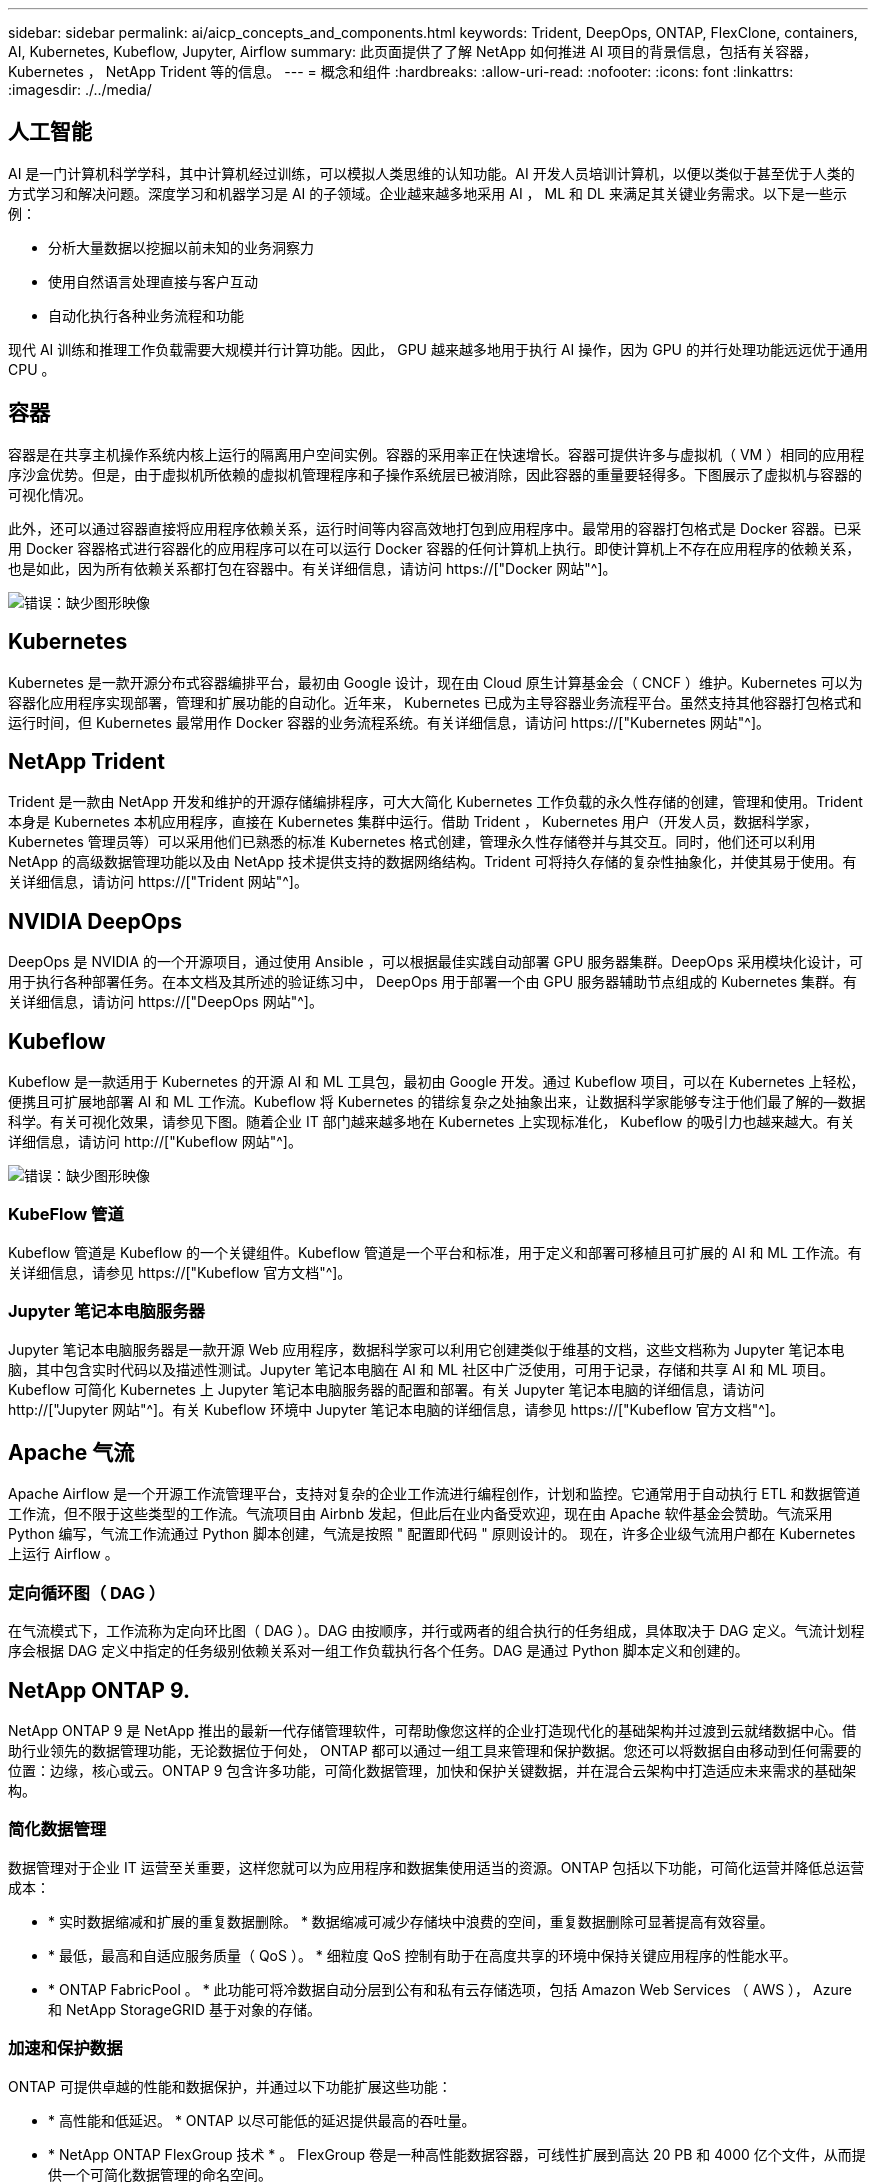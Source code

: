 ---
sidebar: sidebar 
permalink: ai/aicp_concepts_and_components.html 
keywords: Trident, DeepOps, ONTAP, FlexClone, containers, AI, Kubernetes, Kubeflow, Jupyter, Airflow 
summary: 此页面提供了了解 NetApp 如何推进 AI 项目的背景信息，包括有关容器， Kubernetes ， NetApp Trident 等的信息。 
---
= 概念和组件
:hardbreaks:
:allow-uri-read: 
:nofooter: 
:icons: font
:linkattrs: 
:imagesdir: ./../media/




== 人工智能

AI 是一门计算机科学学科，其中计算机经过训练，可以模拟人类思维的认知功能。AI 开发人员培训计算机，以便以类似于甚至优于人类的方式学习和解决问题。深度学习和机器学习是 AI 的子领域。企业越来越多地采用 AI ， ML 和 DL 来满足其关键业务需求。以下是一些示例：

* 分析大量数据以挖掘以前未知的业务洞察力
* 使用自然语言处理直接与客户互动
* 自动化执行各种业务流程和功能


现代 AI 训练和推理工作负载需要大规模并行计算功能。因此， GPU 越来越多地用于执行 AI 操作，因为 GPU 的并行处理功能远远优于通用 CPU 。



== 容器

容器是在共享主机操作系统内核上运行的隔离用户空间实例。容器的采用率正在快速增长。容器可提供许多与虚拟机（ VM ）相同的应用程序沙盒优势。但是，由于虚拟机所依赖的虚拟机管理程序和子操作系统层已被消除，因此容器的重量要轻得多。下图展示了虚拟机与容器的可视化情况。

此外，还可以通过容器直接将应用程序依赖关系，运行时间等内容高效地打包到应用程序中。最常用的容器打包格式是 Docker 容器。已采用 Docker 容器格式进行容器化的应用程序可以在可以运行 Docker 容器的任何计算机上执行。即使计算机上不存在应用程序的依赖关系，也是如此，因为所有依赖关系都打包在容器中。有关详细信息，请访问 https://["Docker 网站"^]。

image:aicp_image2.png["错误：缺少图形映像"]



== Kubernetes

Kubernetes 是一款开源分布式容器编排平台，最初由 Google 设计，现在由 Cloud 原生计算基金会（ CNCF ）维护。Kubernetes 可以为容器化应用程序实现部署，管理和扩展功能的自动化。近年来， Kubernetes 已成为主导容器业务流程平台。虽然支持其他容器打包格式和运行时间，但 Kubernetes 最常用作 Docker 容器的业务流程系统。有关详细信息，请访问 https://["Kubernetes 网站"^]。



== NetApp Trident

Trident 是一款由 NetApp 开发和维护的开源存储编排程序，可大大简化 Kubernetes 工作负载的永久性存储的创建，管理和使用。Trident 本身是 Kubernetes 本机应用程序，直接在 Kubernetes 集群中运行。借助 Trident ， Kubernetes 用户（开发人员，数据科学家， Kubernetes 管理员等）可以采用他们已熟悉的标准 Kubernetes 格式创建，管理永久性存储卷并与其交互。同时，他们还可以利用 NetApp 的高级数据管理功能以及由 NetApp 技术提供支持的数据网络结构。Trident 可将持久存储的复杂性抽象化，并使其易于使用。有关详细信息，请访问 https://["Trident 网站"^]。



== NVIDIA DeepOps

DeepOps 是 NVIDIA 的一个开源项目，通过使用 Ansible ，可以根据最佳实践自动部署 GPU 服务器集群。DeepOps 采用模块化设计，可用于执行各种部署任务。在本文档及其所述的验证练习中， DeepOps 用于部署一个由 GPU 服务器辅助节点组成的 Kubernetes 集群。有关详细信息，请访问 https://["DeepOps 网站"^]。



== Kubeflow

Kubeflow 是一款适用于 Kubernetes 的开源 AI 和 ML 工具包，最初由 Google 开发。通过 Kubeflow 项目，可以在 Kubernetes 上轻松，便携且可扩展地部署 AI 和 ML 工作流。Kubeflow 将 Kubernetes 的错综复杂之处抽象出来，让数据科学家能够专注于他们最了解的―数据科学。有关可视化效果，请参见下图。随着企业 IT 部门越来越多地在 Kubernetes 上实现标准化， Kubeflow 的吸引力也越来越大。有关详细信息，请访问 http://["Kubeflow 网站"^]。

image:aicp_image3.png["错误：缺少图形映像"]



=== KubeFlow 管道

Kubeflow 管道是 Kubeflow 的一个关键组件。Kubeflow 管道是一个平台和标准，用于定义和部署可移植且可扩展的 AI 和 ML 工作流。有关详细信息，请参见 https://["Kubeflow 官方文档"^]。



=== Jupyter 笔记本电脑服务器

Jupyter 笔记本电脑服务器是一款开源 Web 应用程序，数据科学家可以利用它创建类似于维基的文档，这些文档称为 Jupyter 笔记本电脑，其中包含实时代码以及描述性测试。Jupyter 笔记本电脑在 AI 和 ML 社区中广泛使用，可用于记录，存储和共享 AI 和 ML 项目。Kubeflow 可简化 Kubernetes 上 Jupyter 笔记本电脑服务器的配置和部署。有关 Jupyter 笔记本电脑的详细信息，请访问 http://["Jupyter 网站"^]。有关 Kubeflow 环境中 Jupyter 笔记本电脑的详细信息，请参见 https://["Kubeflow 官方文档"^]。



== Apache 气流

Apache Airflow 是一个开源工作流管理平台，支持对复杂的企业工作流进行编程创作，计划和监控。它通常用于自动执行 ETL 和数据管道工作流，但不限于这些类型的工作流。气流项目由 Airbnb 发起，但此后在业内备受欢迎，现在由 Apache 软件基金会赞助。气流采用 Python 编写，气流工作流通过 Python 脚本创建，气流是按照 " 配置即代码 " 原则设计的。 现在，许多企业级气流用户都在 Kubernetes 上运行 Airflow 。



=== 定向循环图（ DAG ）

在气流模式下，工作流称为定向环比图（ DAG ）。DAG 由按顺序，并行或两者的组合执行的任务组成，具体取决于 DAG 定义。气流计划程序会根据 DAG 定义中指定的任务级别依赖关系对一组工作负载执行各个任务。DAG 是通过 Python 脚本定义和创建的。



== NetApp ONTAP 9.

NetApp ONTAP 9 是 NetApp 推出的最新一代存储管理软件，可帮助像您这样的企业打造现代化的基础架构并过渡到云就绪数据中心。借助行业领先的数据管理功能，无论数据位于何处， ONTAP 都可以通过一组工具来管理和保护数据。您还可以将数据自由移动到任何需要的位置：边缘，核心或云。ONTAP 9 包含许多功能，可简化数据管理，加快和保护关键数据，并在混合云架构中打造适应未来需求的基础架构。



=== 简化数据管理

数据管理对于企业 IT 运营至关重要，这样您就可以为应用程序和数据集使用适当的资源。ONTAP 包括以下功能，可简化运营并降低总运营成本：

* * 实时数据缩减和扩展的重复数据删除。 * 数据缩减可减少存储块中浪费的空间，重复数据删除可显著提高有效容量。
* * 最低，最高和自适应服务质量（ QoS ）。 * 细粒度 QoS 控制有助于在高度共享的环境中保持关键应用程序的性能水平。
* * ONTAP FabricPool 。 * 此功能可将冷数据自动分层到公有和私有云存储选项，包括 Amazon Web Services （ AWS ）， Azure 和 NetApp StorageGRID 基于对象的存储。




=== 加速和保护数据

ONTAP 可提供卓越的性能和数据保护，并通过以下功能扩展这些功能：

* * 高性能和低延迟。 * ONTAP 以尽可能低的延迟提供最高的吞吐量。
* * NetApp ONTAP FlexGroup 技术 * 。 FlexGroup 卷是一种高性能数据容器，可线性扩展到高达 20 PB 和 4000 亿个文件，从而提供一个可简化数据管理的命名空间。
* * 数据保护。 * ONTAP 提供内置数据保护功能，并在所有平台之间进行通用管理。
* * NetApp 卷加密。 * ONTAP 提供原生卷级加密，并支持板载和外部密钥管理。




=== Future-Proof 基础架构

ONTAP 9 可帮助您满足不断变化的苛刻业务需求：

* * 无缝扩展和无中断运行。 * ONTAP 支持向现有控制器和横向扩展集群无中断添加容量。您可以升级到 NVMe 和 32 Gb FC 等最新技术，而无需进行昂贵的数据迁移或中断。
* * 云连接。 * ONTAP 是云连接最广泛的存储管理软件之一，可在所有公有云中选择软件定义的存储（ ONTAP Select ）和云原生实例（ NetApp Cloud Volumes Service ）。
* * 与新兴应用程序集成。 * 通过使用支持现有企业级应用程序的相同基础架构， ONTAP 可为 OpenStack ， Hadoop 和 MongoDB 等下一代平台和应用程序提供企业级数据服务。




== NetApp Snapshot 副本

NetApp Snapshot 副本是卷的只读时间点映像。该映像占用的存储空间极少，并且性能开销极低，因为它仅记录自创建上次 Snapshot 副本以来创建的文件所做的更改，如下图所示。

Snapshot 副本的效率归功于核心 ONTAP 存储虚拟化技术—任意位置写入文件布局（ Write Anywhere File Layout ， WAFL ）。与数据库一样， WAFL 使用元数据指向磁盘上的实际数据块。但是，与数据库不同， WAFL 不会覆盖现有块。它会将更新后的数据写入新块并更改元数据。这是因为 ONTAP 在创建 Snapshot 副本时引用元数据，而不是复制数据块，因此 Snapshot 副本的效率非常高。这样做可以避免其他系统在查找要复制的块时花费寻道时间，并避免创建副本本身的成本。

您可以使用 Snapshot 副本恢复单个文件或 LUN ，或者还原卷的整个内容。ONTAP 会将 Snapshot 副本中的指针信息与磁盘上的数据进行比较，以重建缺少或损坏的对象，而不会造成停机或高昂的性能成本。

image:aicp_image4.png["错误：缺少图形映像"]



== NetApp FlexClone 技术

NetApp FlexClone 技术会引用 Snapshot 元数据来创建卷的可写时间点副本。副本与其父级共享数据块，在将更改写入副本之前，除了元数据所需的存储外，不会占用任何其他存储，如下图所示。传统副本可能需要几分钟甚至几小时才能创建，而 FlexClone 软件可以让您几乎即时复制最大的数据集。因此，如果您需要相同数据集的多个副本（例如，开发工作空间）或数据集的临时副本（针对生产数据集测试应用程序），则这种情况是理想之选。

image:aicp_image5.png["错误：缺少图形映像"]



== NetApp SnapMirror 数据复制技术

NetApp SnapMirror 软件是一款经济高效且易于使用的统一复制解决方案，可跨数据网络结构实现。它可以通过 LAN 或 WAN 高速复制数据。它可以为各种类型的应用程序提供高数据可用性和快速数据复制，包括虚拟和传统环境中的业务关键型应用程序。在将数据复制到一个或多个 NetApp 存储系统并持续更新二级数据时，您的数据将保持最新，并可随时使用。不需要外部复制服务器。有关利用 SnapMirror 技术的架构示例，请参见下图。

SnapMirror 软件通过仅通过网络发送更改的块来利用 NetApp ONTAP 的存储效率。SnapMirror 软件还可使用内置网络压缩来加快数据传输速度，并将网络带宽利用率降低多达 70% 。借助 SnapMirror 技术，您可以利用一个精简复制数据流创建一个存储库，同时维护活动镜像和先前的时间点副本，从而将网络流量减少多达 50% 。

image:aicp_image6.png["错误：缺少图形映像"]



== NetApp Cloud Sync

Cloud Sync 是一项 NetApp 服务，用于快速安全地同步数据。无论您需要在内部 NFS 还是 SMB 文件共享， NetApp StorageGRID ， NetApp ONTAP S3 ， NetApp Cloud Volumes Service ， Azure NetApp Files ， AWS S3 ， AWS EFS ， Azure Blob ， Google 云存储或 IBM 云对象存储， Cloud Sync 可将文件快速安全地移动到您需要的位置。

数据传输完成后，即可在源和目标上完全使用。Cloud Sync 可以在触发更新时按需同步数据，也可以根据预定义的计划持续同步数据。无论如何， Cloud Sync 只会移动增量，因此将数据复制所花费的时间和金钱降至最低。

Cloud Sync 是一款软件即服务（ SaaS ）工具，设置和使用极其简单。由 Cloud Sync 触发的数据传输由数据代理执行。Cloud Sync 数据代理可以部署在 AWS ， Azure ， Google 云平台或内部环境中。



== NetApp XCP

NetApp XCP 是一款基于客户端的软件，可用于任意到 NetApp 以及 NetApp 到 NetApp 的数据迁移和文件系统洞察。XCP 旨在通过利用所有可用系统资源来处理大容量数据集和高性能迁移来实现扩展和最大性能。XCP 可通过生成报告的选项帮助您全面了解文件系统。

NetApp XCP 可通过一个软件包提供，该软件包支持 NFS 和 SMB 协议。XCP 包括一个适用于 NFS 数据集的 Linux 二进制文件和一个适用于 SMB 数据集的 Windows 可执行文件。

NetApp XCP 文件分析是一款基于主机的软件，可检测文件共享，对文件系统运行扫描并提供用于文件分析的信息板。XCP 文件分析与 NetApp 和非 NetApp 系统兼容，并可在 Linux 或 Windows 主机上运行，以便为 NFS 和 SMB 导出的文件系统提供分析。



== NetApp ONTAP FlexGroup 卷

培训数据集可以是一组可能包含数十亿个文件的集合。文件可以包括文本，音频，视频以及其他形式的非结构化数据，这些数据必须进行存储和处理才能并行读取。存储系统必须存储大量小文件，并且必须并行读取这些文件，以便执行顺序和随机 I/O

FlexGroup 卷是一个包含多个成分卷的命名空间，如下图所示。从存储管理员的角度来看， FlexGroup 卷是一个受管卷，其作用类似于 NetApp FlexVol 卷。FlexGroup 卷中的文件将分配给各个成员卷，并且不会在卷或节点之间进行条带化。它们支持以下功能：

* FlexGroup 卷可为高元数据工作负载提供多 PB 的容量和可预测的低延迟。
* 它们在同一命名空间中最多支持 4000 亿个文件。
* 它们支持在 CPU ，节点，聚合和成分卷之间的 NAS 工作负载中执行并行操作 FlexVol 。


image:aicp_image7.png["错误：缺少图形映像"]

link:aicp_hardware_and_software_requirements.html["接下来：硬件和软件要求"]
